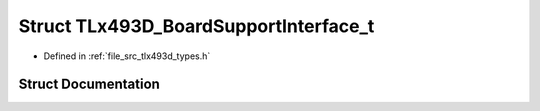.. _exhale_struct_struct_t_lx493_d___board_support_interface__t:

Struct TLx493D_BoardSupportInterface_t
======================================

- Defined in :ref:`file_src_tlx493d_types.h`


Struct Documentation
--------------------


.. doxygenstruct:: TLx493D_BoardSupportInterface_t
   :project: XENSIV 3D Magnetic Sensors Arduino Library
   :members:
   :protected-members:
   :undoc-members: